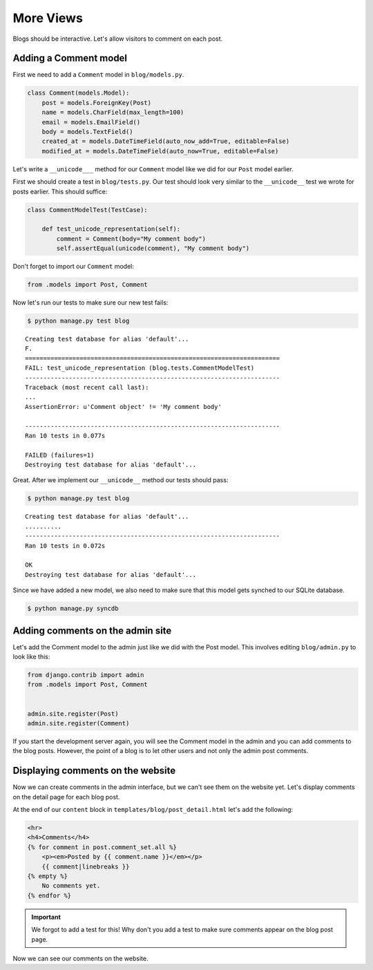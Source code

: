 More Views
==========

Blogs should be interactive.  Let's allow visitors to comment on each post.

Adding a Comment model
----------------------

First we need to add a ``Comment`` model in ``blog/models.py``.

.. code-block:: python

    class Comment(models.Model):
        post = models.ForeignKey(Post)
        name = models.CharField(max_length=100)
        email = models.EmailField()
        body = models.TextField()
        created_at = models.DateTimeField(auto_now_add=True, editable=False)
        modified_at = models.DateTimeField(auto_now=True, editable=False)


Let's write a ``__unicode___`` method for our ``Comment`` model like we did for our ``Post`` model earlier.

First we should create a test in ``blog/tests.py``.  Our test should look very similar to the ``__unicode__`` test we wrote for posts earlier.  This should suffice:

.. code-block:: python

    class CommentModelTest(TestCase):

        def test_unicode_representation(self):
            comment = Comment(body="My comment body")
            self.assertEqual(unicode(comment), "My comment body")

Don't forget to import our ``Comment`` model:

.. code-block:: python

    from .models import Post, Comment


Now let's run our tests to make sure our new test fails:

.. code-block:: bash

    $ python manage.py test blog

::

    Creating test database for alias 'default'...
    F.
    ======================================================================
    FAIL: test_unicode_representation (blog.tests.CommentModelTest)
    ----------------------------------------------------------------------
    Traceback (most recent call last):
    ...
    AssertionError: u'Comment object' != 'My comment body'

    ----------------------------------------------------------------------
    Ran 10 tests in 0.077s

    FAILED (failures=1)
    Destroying test database for alias 'default'...

Great.  After we implement our ``__unicode__`` method our tests should pass:

.. code-block:: bash

    $ python manage.py test blog

::

    Creating test database for alias 'default'...
    ..........
    ----------------------------------------------------------------------
    Ran 10 tests in 0.072s

    OK
    Destroying test database for alias 'default'...

Since we have added a new model, we also need to make sure that this model
gets synched to our SQLite database.

.. code-block:: bash

    $ python manage.py syncdb


Adding comments on the admin site
----------------------------------

Let's add the Comment model to the admin just like we did with the Post
model. This involves editing ``blog/admin.py`` to look like this:

.. code-block:: python

    from django.contrib import admin
    from .models import Post, Comment


    admin.site.register(Post)
    admin.site.register(Comment)

If you start the development server again, you will see the Comment model
in the admin and you can add comments to the blog posts. However, the point
of a blog is to let other users and not only the admin post comments.


Displaying comments on the website
----------------------------------

Now we can create comments in the admin interface, but we can't see them on the website yet.  Let's display comments on the detail page for each blog post.

At the end of our ``content`` block in ``templates/blog/post_detail.html`` let's add the following:

.. code-block:: html

    <hr>
    <h4>Comments</h4>
    {% for comment in post.comment_set.all %}
        <p><em>Posted by {{ comment.name }}</em></p>
        {{ comment|linebreaks }}
    {% empty %}
        No comments yet.
    {% endfor %}

.. IMPORTANT::

    We forgot to add a test for this!  Why don't you add a test to make sure comments appear on the blog post page.

Now we can see our comments on the website.
